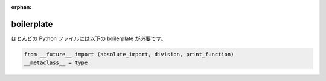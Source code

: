 :orphan:

boilerplate
===========

ほとんどの Python ファイルには以下の boilerplate が必要です。

.. code-block:: python

    from __future__ import (absolute_import, division, print_function)
    __metaclass__ = type
